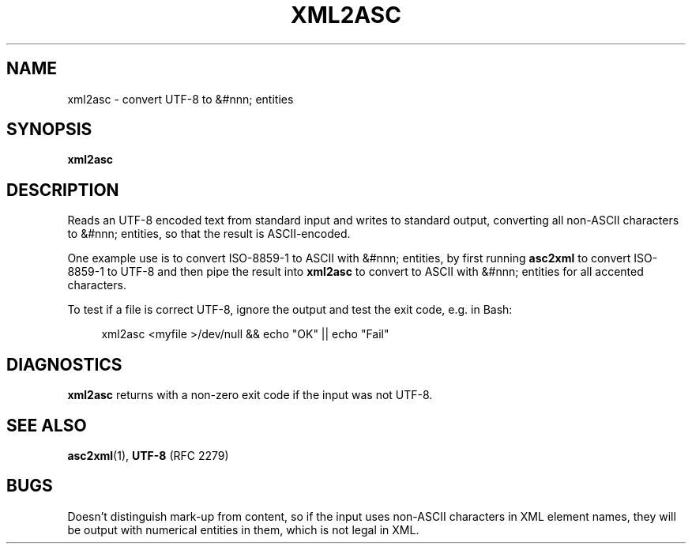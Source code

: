 .TH "XML2ASC" "1" "10 Jul 2011" "7.x" "HTML-XML-utils"

.de d \" begin display
.sp
.in +4
.nf
.ft CR
.CDS
..
.de e \" end display
.CDE
.in -4
.fi
.ft R
.sp
..

.SH NAME
xml2asc \- convert UTF-8 to &#nnn; entities
.SH SYNOPSIS
.B xml2asc
.SH DESCRIPTION
.LP
Reads an UTF-8 encoded text from standard input and writes to standard
output, converting all non-ASCII characters to &#nnn; entities, so
that the result is ASCII-encoded.
.LP
One example use is to convert ISO-8859-1 to ASCII with &#nnn;
entities, by first running
.B asc2xml
to convert ISO-8859-1 to UTF-8 and then pipe the result into
.B xml2asc
to convert to ASCII with &#nnn; entities for all accented characters.
.LP
To test if a file is correct UTF-8, ignore the output and test the
exit code, e.g. in Bash:
.d
xml2asc <myfile >/dev/null && echo "OK" || echo "Fail"
.e
.SH "DIAGNOSTICS"
.B xml2asc
returns with a non-zero exit code if the input was not
UTF-8.
.SH "SEE ALSO"
.BR asc2xml (1),
.BR UTF-8 " (RFC 2279)"
.SH BUGS
.LP
Doesn't distinguish mark-up from content, so if the input uses
non-ASCII characters in XML element names, they will be output with
numerical entities in them, which is not legal in XML.
